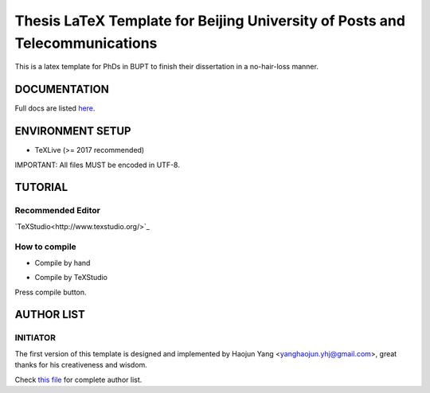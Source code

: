 ==================
Thesis LaTeX Template for Beijing University of Posts and Telecommunications
==================

|license|
|xelatex|
|university|

This is a latex template for PhDs in BUPT to finish their dissertation in a no-hair-loss manner.

------------------
DOCUMENTATION
------------------

Full docs are listed here_.

------------------
ENVIRONMENT SETUP
------------------

- TeXLive (>= 2017 recommended)

IMPORTANT: All files MUST be encoded in UTF-8.

------------------
TUTORIAL
------------------
********************
Recommended Editor
********************

`TeXStudio<http://www.texstudio.org/>`_

******************
How to compile
******************

- Compile by hand

.. code:: latex
    :lineno:

    % with bibtex
    xelatex main.tex
    bibtex main.tex
    xelatex main.tex
    xelatex main.tex


- Compile by TeXStudio

Press compile button.

------------------
AUTHOR LIST
------------------

***************
INITIATOR
***************

The first version of this template is designed and implemented by Haojun Yang <yanghaojun.yhj@gmail.com>, great thanks for his creativeness and wisdom.

Check `this file`_ for complete author list.

.. _this file: https://github.com/houluy/bupTemplate/blob/master/AUTHORS.rst
.. _here: https://github.com/houluy/bupTemplate/blob/master/docs/main.rst

.. |license| image:: https://img.shields.io/badge/license-GPL--3.0-blue.svg?style=plastic
.. |xelatex| image:: https://img.shields.io/badge/TeX-XeLaTeX-lightgrey.svg?style=plastic
.. |university| image:: https://img.shields.io/badge/unversity-BUPT-red.svg?style=plastic
